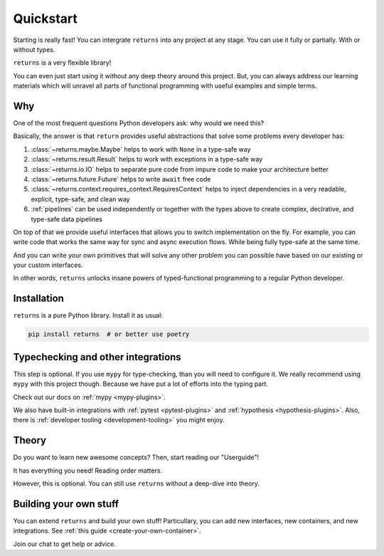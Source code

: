Quickstart
==========

Starting is really fast!
You can intergrate ``returns`` into any project at any stage.
You can use it fully or partially. With or without types.

``returns`` is a very flexible library!

You can even just start using it without any deep theory around this project.
But, you can always address our learning materials
which will unravel all parts of functional programming
with useful examples and simple terms.


Why
---

One of the most frequent questions
Python developers ask: why would we need this?

Basically, the answer is that ``return`` provides
useful abstractions that solve some problems every developer has:

1. :class:`~returns.maybe.Maybe` helps to work with ``None`` in a type-safe way
2. :class:`~returns.result.Result` helps
   to work with exceptions in a type-safe way
3. :class:`~returns.io.IO` helps to separate pure code
   from impure code to make your architecture better
4. :class:`~returns.future.Future` helps to write ``await`` free code
5. :class:`~returns.context.requires_context.RequiresContext` helps
   to inject dependencies in a very readable, explicit, type-safe, and clean way
6. :ref:`pipelines` can be used independently or together with the types above
   to create complex, declrative, and type-safe data pipelines

On top of that we provide useful interfaces that allows you
to switch implementation on the fly.
For example, you can write code that works the same way
for sync and async execution flows.
While being fully type-safe at the same time.

And you can write your own primitives that will solve any other problem
you can possible have based on our existing or your custom interfaces.

In other words, ``returns`` unlocks insane powers
of typed-functional programming to a regular Python developer.


Installation
------------

``returns`` is a pure Python library. Install it as usual:

.. code:: bash

  pip install returns  # or better use poetry


Typechecking and other integrations
-----------------------------------

This step is optional.
If you use ``mypy`` for type-checking, than you will need to configure it.
We really recommend using ``mypy`` with this project though.
Because we have put a lot of efforts into the typing part.

Check out our docs on :ref:`mypy <mypy-plugins>`.

We also have built-in integrations
with :ref:`pytest <pytest-plugins>` and :ref:`hypothesis <hypothesis-plugins>`.
Also, there is :ref:`developer tooling <development-tooling>` you might enjoy.


Theory
------

Do you want to learn new awesome concepts?
Then, start reading our "Userguide"!

It has everything you need! Reading order matters.

However, this is optional.
You can still use ``returns`` without a deep-dive into theory.


Building your own stuff
-----------------------

You can extend ``returns`` and build your own stuff!
Particullary, you can add new interfaces, new containers, and new integrations.
See :ref:`this guide <create-your-own-container>`.

|Telegram chat|

.. |Telegram chat| image:: https://img.shields.io/badge/chat-join-blue?logo=telegram
   :target: https://t.me/drypython

Join our chat to get help or advice.
